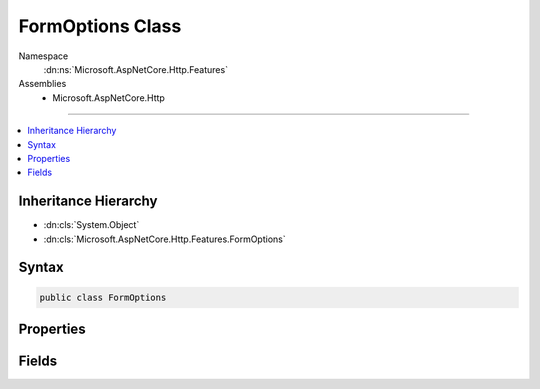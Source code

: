 

FormOptions Class
=================





Namespace
    :dn:ns:`Microsoft.AspNetCore.Http.Features`
Assemblies
    * Microsoft.AspNetCore.Http

----

.. contents::
   :local:



Inheritance Hierarchy
---------------------


* :dn:cls:`System.Object`
* :dn:cls:`Microsoft.AspNetCore.Http.Features.FormOptions`








Syntax
------

.. code-block:: csharp

    public class FormOptions








.. dn:class:: Microsoft.AspNetCore.Http.Features.FormOptions
    :hidden:

.. dn:class:: Microsoft.AspNetCore.Http.Features.FormOptions

Properties
----------

.. dn:class:: Microsoft.AspNetCore.Http.Features.FormOptions
    :noindex:
    :hidden:

    
    .. dn:property:: Microsoft.AspNetCore.Http.Features.FormOptions.BufferBody
    
        
    
        
        Enables full request body buffering. Use this if multiple components need to read the raw stream.
        The default value is false.
    
        
        :rtype: System.Boolean
    
        
        .. code-block:: csharp
    
            public bool BufferBody { get; set; }
    
    .. dn:property:: Microsoft.AspNetCore.Http.Features.FormOptions.BufferBodyLengthLimit
    
        
    
        
        If :dn:prop:`Microsoft.AspNetCore.Http.Features.FormOptions.BufferBody` is enabled, this is the limit for the total number of bytes that will
        be buffered. Forms that exceed this limit will throw an :any:`System.IO.InvalidDataException` when parsed.
    
        
        :rtype: System.Int64
    
        
        .. code-block:: csharp
    
            public long BufferBodyLengthLimit { get; set; }
    
    .. dn:property:: Microsoft.AspNetCore.Http.Features.FormOptions.KeyLengthLimit
    
        
    
        
        A limit on the length of individual keys. Forms containing keys that exceed this limit will
        throw an :any:`System.IO.InvalidDataException` when parsed.
    
        
        :rtype: System.Int32
    
        
        .. code-block:: csharp
    
            public int KeyLengthLimit { get; set; }
    
    .. dn:property:: Microsoft.AspNetCore.Http.Features.FormOptions.MemoryBufferThreshold
    
        
    
        
        If :dn:prop:`Microsoft.AspNetCore.Http.Features.FormOptions.BufferBody` is enabled, this many bytes of the body will be buffered in memory.
        If this threshold is exceeded then the buffer will be moved to a temp file on disk instead.
        This also applies when buffering individual multipart section bodies.
    
        
        :rtype: System.Int32
    
        
        .. code-block:: csharp
    
            public int MemoryBufferThreshold { get; set; }
    
    .. dn:property:: Microsoft.AspNetCore.Http.Features.FormOptions.MultipartBodyLengthLimit
    
        
    
        
        A limit for the length of each multipart body. Forms sections that exceed this limit will throw an 
        :any:`System.IO.InvalidDataException` when parsed.
    
        
        :rtype: System.Int64
    
        
        .. code-block:: csharp
    
            public long MultipartBodyLengthLimit { get; set; }
    
    .. dn:property:: Microsoft.AspNetCore.Http.Features.FormOptions.MultipartBoundaryLengthLimit
    
        
    
        
        A limit for the length of the boundary identifier. Forms with boundaries that exceed this
        limit will throw an :any:`System.IO.InvalidDataException` when parsed.
    
        
        :rtype: System.Int32
    
        
        .. code-block:: csharp
    
            public int MultipartBoundaryLengthLimit { get; set; }
    
    .. dn:property:: Microsoft.AspNetCore.Http.Features.FormOptions.MultipartHeadersCountLimit
    
        
    
        
        A limit for the number of headers to allow in each multipart section. Headers with the same name will
        be combined. Form sections that exceed this limit will throw an :any:`System.IO.InvalidDataException`
        when parsed.
    
        
        :rtype: System.Int32
    
        
        .. code-block:: csharp
    
            public int MultipartHeadersCountLimit { get; set; }
    
    .. dn:property:: Microsoft.AspNetCore.Http.Features.FormOptions.MultipartHeadersLengthLimit
    
        
    
        
        A limit for the total length of the header keys and values in each multipart section.
        Form sections that exceed this limit will throw an :any:`System.IO.InvalidDataException` when parsed.
    
        
        :rtype: System.Int32
    
        
        .. code-block:: csharp
    
            public int MultipartHeadersLengthLimit { get; set; }
    
    .. dn:property:: Microsoft.AspNetCore.Http.Features.FormOptions.ValueCountLimit
    
        
    
        
        A limit for the number of form entries to allow.
        Forms that exceed this limit will throw an :any:`System.IO.InvalidDataException` when parsed.
    
        
        :rtype: System.Int32
    
        
        .. code-block:: csharp
    
            public int ValueCountLimit { get; set; }
    
    .. dn:property:: Microsoft.AspNetCore.Http.Features.FormOptions.ValueLengthLimit
    
        
    
        
        A limit on the length of individual form values. Forms containing values that exceed this
        limit will throw an :any:`System.IO.InvalidDataException` when parsed.
    
        
        :rtype: System.Int32
    
        
        .. code-block:: csharp
    
            public int ValueLengthLimit { get; set; }
    

Fields
------

.. dn:class:: Microsoft.AspNetCore.Http.Features.FormOptions
    :noindex:
    :hidden:

    
    .. dn:field:: Microsoft.AspNetCore.Http.Features.FormOptions.DefaultBufferBodyLengthLimit
    
        
        :rtype: System.Int32
    
        
        .. code-block:: csharp
    
            public const int DefaultBufferBodyLengthLimit = 134217728
    
    .. dn:field:: Microsoft.AspNetCore.Http.Features.FormOptions.DefaultMemoryBufferThreshold
    
        
        :rtype: System.Int32
    
        
        .. code-block:: csharp
    
            public const int DefaultMemoryBufferThreshold = 65536
    
    .. dn:field:: Microsoft.AspNetCore.Http.Features.FormOptions.DefaultMultipartBodyLengthLimit
    
        
        :rtype: System.Int64
    
        
        .. code-block:: csharp
    
            public const long DefaultMultipartBodyLengthLimit = 134217728L
    
    .. dn:field:: Microsoft.AspNetCore.Http.Features.FormOptions.DefaultMultipartBoundaryLengthLimit
    
        
        :rtype: System.Int32
    
        
        .. code-block:: csharp
    
            public const int DefaultMultipartBoundaryLengthLimit = 128
    

